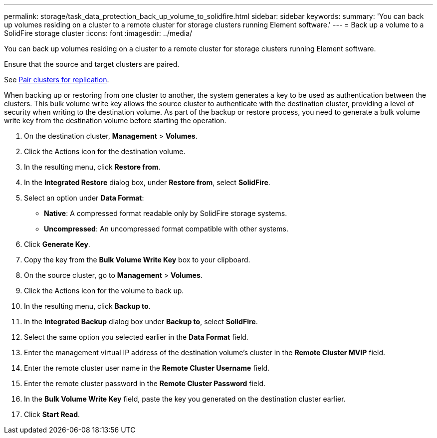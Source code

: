 ---
permalink: storage/task_data_protection_back_up_volume_to_solidfire.html
sidebar: sidebar
keywords:
summary: 'You can back up volumes residing on a cluster to a remote cluster for storage clusters running Element software.'
---
= Back up a volume to a SolidFire storage cluster
:icons: font
:imagesdir: ../media/

[.lead]
You can back up volumes residing on a cluster to a remote cluster for storage clusters running Element software.

Ensure that the source and target clusters are paired.

See link:task_replication_pair_clusters.html[Pair clusters for replication].

When backing up or restoring from one cluster to another, the system generates a key to be used as authentication between the clusters. This bulk volume write key allows the source cluster to authenticate with the destination cluster, providing a level of security when writing to the destination volume. As part of the backup or restore process, you need to generate a bulk volume write key from the destination volume before starting the operation.

. On the destination cluster, *Management* > *Volumes*.
. Click the Actions icon for the destination volume.
. In the resulting menu, click *Restore from*.
. In the *Integrated Restore* dialog box, under *Restore from*, select *SolidFire*.
. Select an option under *Data Format*:
 ** *Native*: A compressed format readable only by SolidFire storage systems.
 ** *Uncompressed*: An uncompressed format compatible with other systems.
. Click *Generate Key*.
. Copy the key from the *Bulk Volume Write Key* box to your clipboard.
. On the source cluster, go to *Management* > *Volumes*.
. Click the Actions icon for the volume to back up.
. In the resulting menu, click *Backup to*.
. In the *Integrated Backup* dialog box under *Backup to*, select *SolidFire*.
. Select the same option you selected earlier in the *Data Format* field.
. Enter the management virtual IP address of the destination volume's cluster in the *Remote Cluster MVIP* field.
. Enter the remote cluster user name in the *Remote Cluster Username* field.
. Enter the remote cluster password in the *Remote Cluster Password* field.
. In the *Bulk Volume Write Key* field, paste the key you generated on the destination cluster earlier.
. Click *Start Read*.
